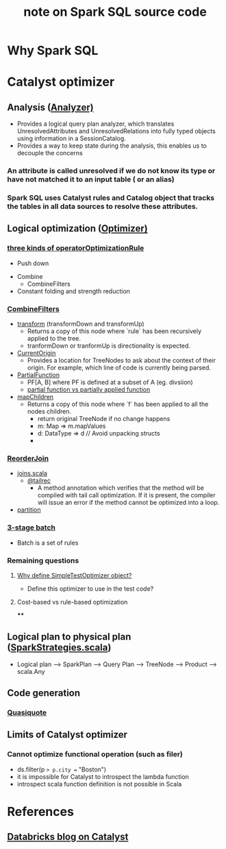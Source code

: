 #+startup hidestars indent showall
#+title: note on Spark SQL source code

* Why Spark SQL
  :PROPERTIES:
  :ID:       6bcafa0c-1109-4aa7-80f1-2140c8e98570
  :END:

* Catalyst optimizer
  :PROPERTIES:
  :ID:       17e0553b-2afd-4019-992a-d41408fcdbad
  :END:
** Analysis ([[file:~/Dropbox/git/spark/sql/catalyst/src/main/scala/org/apache/spark/sql/catalyst/analysis/Analyzer.scala][Analyzer)]]
   :PROPERTIES:
   :ID:       2d56b2dc-6a21-4cfb-89e4-7f7b285dc8c5
   :END:
  - Provides a logical query plan analyzer, which translates UnresolvedAttributes and UnresolvedRelations into fully typed objects using information in a SessionCatalog.
  - Provides a way to keep state during the analysis, this enables us to decouple the concerns

*** An attribute is called unresolved if we do not know its type or have not matched it to an input table ( or an alias)
    :PROPERTIES:
    :ID:       a41ebfaa-d94b-4d31-94a2-402442a854a9
    :END:
*** Spark SQL uses Catalyst rules and Catalog object that tracks the tables in all data sources to resolve these attributes.
    :PROPERTIES:
    :ID:       7fa7573d-88e6-4a0f-a71f-7295659541f0
    :END:

** Logical optimization ([[file:~/Dropbox/git/spark/sql/catalyst/src/main/scala/org/apache/spark/sql/catalyst/optimizer/Optimizer.scala::/*][Optimizer)]]
   :PROPERTIES:
   :ID:       6f2bfc71-4dc1-484c-8e21-4fbbd39465b4
   :END:
*** [[file:~/Dropbox/git/spark/sql/catalyst/src/main/scala/org/apache/spark/sql/catalyst/optimizer/Optimizer.scala::val%20operatorOptimizationRuleSet%20=][three kinds of operatorOptimizationRule]]
    :PROPERTIES:
    :ID:       41c198df-d1a8-406c-b9e6-190f374adf63
    :END:
    - Push down


    - Combine
      - CombineFilters

    - Constant folding and strength reduction

*** [[file:~/Dropbox/git/spark/sql/catalyst/src/main/scala/org/apache/spark/sql/catalyst/optimizer/Optimizer.scala::object%20CombineFilters%20extends%20Rule%5BLogicalPlan%5D%20with%20PredicateHelper%20{][CombineFilters]]
    :PROPERTIES:
    :ID:       beba84da-d9a3-41be-8ed1-595d3508a30b
    :END:
    - [[file:~/Dropbox/git/spark/sql/catalyst/src/main/scala/org/apache/spark/sql/catalyst/trees/TreeNode.scala::def%20transform(rule:%20PartialFunction%5BBaseType,%20BaseType%5D):%20BaseType%20=%20{][transform]] (transformDown and transformUp)
      - Returns a copy of this node where `rule` has been recursively applied to the tree.
      - tranformDown or tranformUp is directionality is expected.
    - [[file:~/Dropbox/git/spark/sql/catalyst/src/main/scala/org/apache/spark/sql/catalyst/trees/TreeNode.scala::object%20CurrentOrigin%20{][CurrentOrigin]]
      - Provides a location for TreeNodes to ask about the context of their origin.  For example, which line of code is currently being parsed.

    - [[file:~/.m2/repository/org/scala-lang/scala-library/2.11.8/scala-library-2.11.8-sources.jar:scala/PartialFunction.scala::/*%20__%20*\][PartialFunction]]
     - PF[A, B] where PF is defined at a subset of A (eg. divsiion)
     - [[http://sandrasi-sw.blogspot.com/2012/03/understanding-scalas-partially-applied.html][partial function vs partially applied function]]



    - [[file:~/Dropbox/git/spark/sql/catalyst/src/main/scala/org/apache/spark/sql/catalyst/trees/TreeNode.scala::def%20mapChildren(f:%20BaseType%20=>%20BaseType):%20BaseType%20=%20{][mapChildren]]
      - Returns a copy of this node where `f` has been applied to all the nodes children.
       - return original TreeNode if no change happens
       - m: Map => m.mapValues
       - d: DataType => d  // Avoid unpacking structs
       -

*** [[file:~/Dropbox/git/spark/sql/catalyst/src/main/scala/org/apache/spark/sql/catalyst/optimizer/Optimizer.scala::ReorderJoin,][ReorderJoin]]
    :PROPERTIES:
    :ID:       203910f8-49e1-4c9f-915d-f421a2181948
    :END:
    - [[https://stackoverflow.com/questions/35130247/how-to-inject-traits-to-base-type-classes-to-use-them-in-generic-type-methods][joins.scala]]
      - [[https://www.scala-lang.org/api/2.12.3/scala/annotation/tailrec.html][@tailrec]]
        - A method annotation which verifies that the method will be compiled with tail call optimization. If it is present, the compiler will issue an error if the method cannot be optimized into a loop.
    - [[file:~/.m2/repository/org/scala-lang/scala-library/2.11.8/scala-library-2.11.8-sources.jar:scala/collection/TraversableLike.scala::def%20partition(p:%20A%20=>%20Boolean):%20(Repr,%20Repr)%20=%20{][partition]]


*** [[file:~/Dropbox/git/spark/sql/catalyst/src/main/scala/org/apache/spark/sql/catalyst/optimizer/Optimizer.scala::val%20operatorOptimizationBatch:%20Seq%5BBatch%5D%20=%20{][3-stage batch]]
    :PROPERTIES:
    :ID:       6297cca1-b62d-4493-8a0f-4494b16b8483
    :END:

   - Batch is a set of rules

*** Remaining questions
    :PROPERTIES:
    :ID:       71808752-383a-4203-8d7f-d8b3ee5f836f
    :END:
**** [[file:~/Dropbox/git/spark/sql/catalyst/src/main/scala/org/apache/spark/sql/catalyst/optimizer/Optimizer.scala::object%20SimpleTestOptimizer%20extends%20SimpleTestOptimizer][Why define SimpleTestOptimizer object?]]
     :PROPERTIES:
     :ID:       7f56448e-ed2f-4388-83d3-fa83edba53c8
     :END:
    - Define this optimizer to use in the test code?

**** Cost-based vs rule-based optimization
     :PROPERTIES:
     :ID:       d516cd32-4d1b-4d81-8826-f943fbcf24f5
     :END:
****
     :PROPERTIES:
     :ID:       f460162f-36da-4416-a39b-b21143127b27
     :END:


** Logical plan to physical plan ([[file:~/Dropbox/git/spark/sql/core/src/main/scala/org/apache/spark/sql/execution/SparkStrategies.scala::/*][SparkStrategies.scala]])
   :PROPERTIES:
   :ID:       16477982-85ae-43ef-8e5c-a663c5f9b1b8
   :END:
   - Logical plan --> SparkPlan --> Query Plan --> TreeNode --> Product --> scala.Any

** Code generation
   :PROPERTIES:
   :ID:       af11d0dc-ca9a-4b61-8687-55926179748e
   :END:
*** [[https://docs.scala-lang.org/overviews/quasiquotes/intro.html][Quasiquote]]
    :PROPERTIES:
    :ID:       05118ed2-e718-4ee4-8945-d566074bd671
    :END:



** Limits of Catalyst optimizer
   :PROPERTIES:
   :ID:       0850e97b-59d0-402e-affb-6ddbd3fb201c
   :END:
*** Cannot optimize functional operation (such as filer)
    :PROPERTIES:
    :ID:       0ac45a9e-a523-4c70-9d34-14163f91dd41
    :END:
    - ds.filter(p => p.city == "Boston")
    - it is impossible for Catalyst to introspect the lambda function
    - introspect scala function definition is not possible in Scala


* References
  :PROPERTIES:
  :ID:       a9cf4e02-2ec1-4cf6-8413-39d413c29e5f
  :END:
** [[https://databricks.com/blog/2015/04/13/deep-dive-into-spark-sqls-catalyst-optimizer.html][Databricks blog on Catalyst]]
   :PROPERTIES:
   :ID:       6e97a5a4-a6c9-4569-b984-37d09028d331
   :END:
